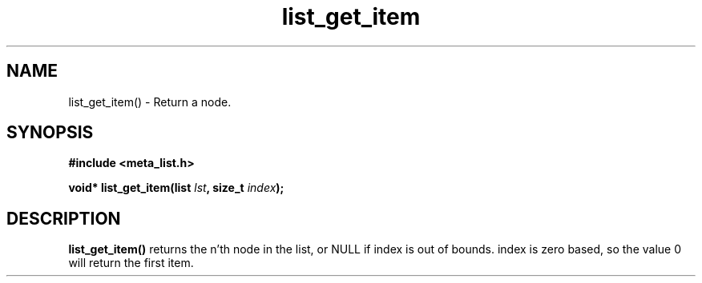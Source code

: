 .TH list_get_item 3 2016-01-30 "" "The Meta C Library"
.SH NAME
list_get_item() \- Return a node.

.SH SYNOPSIS
.B #include <meta_list.h>
.sp
.BI "void* list_get_item(list " lst ", size_t " index ");

.SH DESCRIPTION
.BR list_get_item()
returns the n'th node in the list, or NULL if index
is out of bounds. index is zero based, so the value 0
will return the first item.
